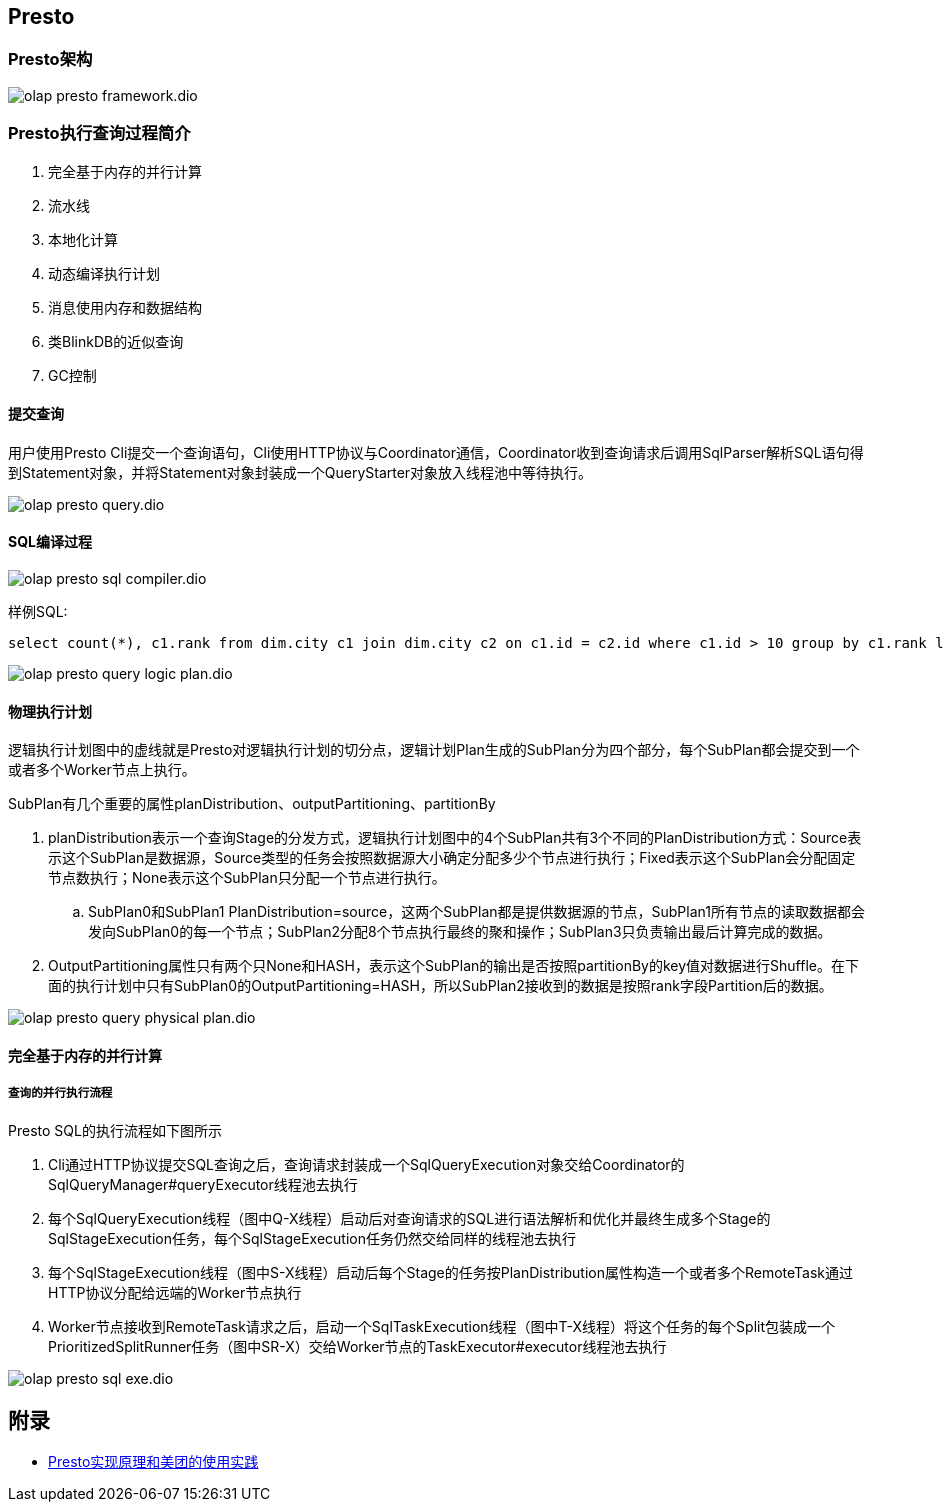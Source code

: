 :imagesdir: ../../diagram/drawio
== Presto

=== Presto架构

image::olap_presto_framework.dio.svg[]

=== Presto执行查询过程简介

. 完全基于内存的并行计算
. 流水线
. 本地化计算
. 动态编译执行计划
. 消息使用内存和数据结构
. 类BlinkDB的近似查询
. GC控制

==== 提交查询

用户使用Presto Cli提交一个查询语句，Cli使用HTTP协议与Coordinator通信，Coordinator收到查询请求后调用SqlParser解析SQL语句得到Statement对象，并将Statement对象封装成一个QueryStarter对象放入线程池中等待执行。

image::olap_presto_query.dio.svg[]

==== SQL编译过程

image::olap_presto_sql_compiler.dio.svg[]

样例SQL:

[source=sql]
....
select count(*), c1.rank from dim.city c1 join dim.city c2 on c1.id = c2.id where c1.id > 10 group by c1.rank limit 10;
....

image::olap_presto_query_logic_plan.dio.svg[]

==== 物理执行计划

逻辑执行计划图中的虚线就是Presto对逻辑执行计划的切分点，逻辑计划Plan生成的SubPlan分为四个部分，每个SubPlan都会提交到一个或者多个Worker节点上执行。

SubPlan有几个重要的属性planDistribution、outputPartitioning、partitionBy

. planDistribution表示一个查询Stage的分发方式，逻辑执行计划图中的4个SubPlan共有3个不同的PlanDistribution方式：Source表示这个SubPlan是数据源，Source类型的任务会按照数据源大小确定分配多少个节点进行执行；Fixed表示这个SubPlan会分配固定节点数执行；None表示这个SubPlan只分配一个节点进行执行。
.. SubPlan0和SubPlan1 PlanDistribution=source，这两个SubPlan都是提供数据源的节点，SubPlan1所有节点的读取数据都会发向SubPlan0的每一个节点；SubPlan2分配8个节点执行最终的聚和操作；SubPlan3只负责输出最后计算完成的数据。

. OutputPartitioning属性只有两个只None和HASH，表示这个SubPlan的输出是否按照partitionBy的key值对数据进行Shuffle。在下面的执行计划中只有SubPlan0的OutputPartitioning=HASH，所以SubPlan2接收到的数据是按照rank字段Partition后的数据。

image::olap_presto_query_physical_plan.dio.svg[]

==== 完全基于内存的并行计算
===== 查询的并行执行流程

Presto SQL的执行流程如下图所示

. Cli通过HTTP协议提交SQL查询之后，查询请求封装成一个SqlQueryExecution对象交给Coordinator的SqlQueryManager#queryExecutor线程池去执行
. 每个SqlQueryExecution线程（图中Q-X线程）启动后对查询请求的SQL进行语法解析和优化并最终生成多个Stage的SqlStageExecution任务，每个SqlStageExecution任务仍然交给同样的线程池去执行
. 每个SqlStageExecution线程（图中S-X线程）启动后每个Stage的任务按PlanDistribution属性构造一个或者多个RemoteTask通过HTTP协议分配给远端的Worker节点执行
. Worker节点接收到RemoteTask请求之后，启动一个SqlTaskExecution线程（图中T-X线程）将这个任务的每个Split包装成一个PrioritizedSplitRunner任务（图中SR-X）交给Worker节点的TaskExecutor#executor线程池去执行

image::olap_presto_sql_exe.dio.svg[]


== 附录

* https://tech.meituan.com/2014/06/16/presto.html[Presto实现原理和美团的使用实践]